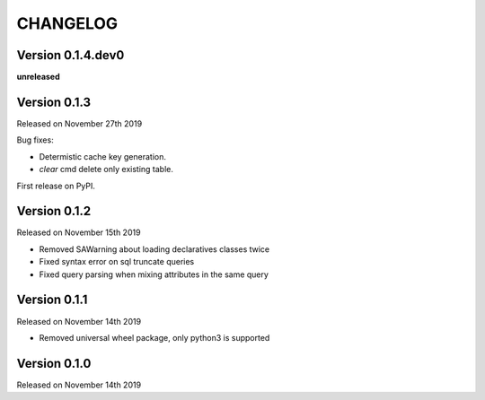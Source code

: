 CHANGELOG
=========

Version 0.1.4.dev0
------------------

**unreleased**

Version 0.1.3
-------------

Released on November 27th 2019

Bug fixes:

- Determistic cache key generation.
- `clear` cmd delete only existing table.  

First release on PyPI.


Version 0.1.2
-------------

Released on November 15th 2019


* Removed SAWarning about loading declaratives classes twice
* Fixed syntax error on sql truncate queries
* Fixed query parsing when mixing attributes in the same query

Version 0.1.1
-------------

Released on November 14th 2019


* Removed universal wheel package, only python3 is supported

Version 0.1.0
-------------

Released on November 14th 2019

